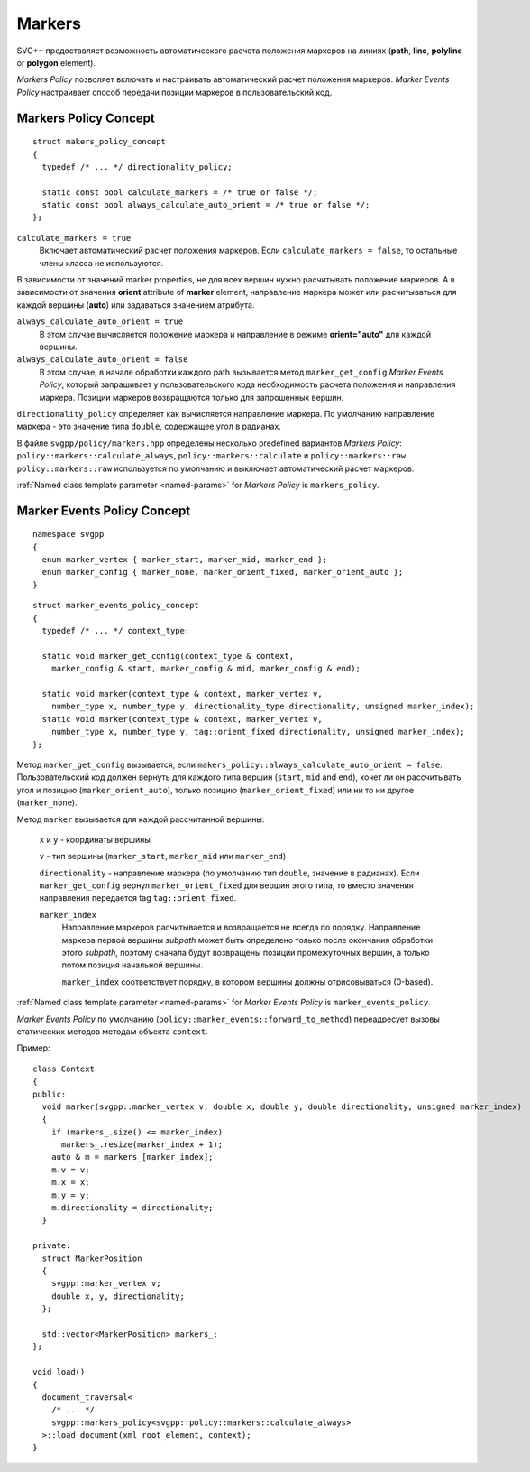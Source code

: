 .. _markers-section:

Markers
=============

SVG++ предоставляет возможность автоматического расчета положения маркеров на линиях 
(**path**, **line**, **polyline** or **polygon** element).

*Markers Policy* позволяет включать и настраивать автоматический расчет положения маркеров.
*Marker Events Policy* настраивает способ передачи позиции маркеров в пользовательский код.

Markers Policy Concept
------------------------------------

::

  struct makers_policy_concept
  {
    typedef /* ... */ directionality_policy;

    static const bool calculate_markers = /* true or false */;
    static const bool always_calculate_auto_orient = /* true or false */; 
  };

``calculate_markers = true`` 
  Включает автоматический расчет положения маркеров. Если ``calculate_markers = false``,
  то остальные члены класса не используются.

В зависимости от значений marker properties, не для всех вершин нужно расчитывать 
положение маркеров. А в зависимости от значения **orient** attribute of **marker** element, направление маркера может или 
расчитываться для каждой вершины (**auto**) или задаваться значением атрибута.

``always_calculate_auto_orient = true`` 
  В этом случае вычисляется положение маркера и направление в режиме **orient="auto"** для каждой вершины.

``always_calculate_auto_orient = false``
  В этом случае, в начале обработки каждого path вызывается метод ``marker_get_config`` *Marker Events Policy*,
  который запрашивает у пользовательского кода необходимость расчета положения и направления маркера. Позиции
  маркеров возвращаются только для запрошенных вершин.

``directionality_policy`` определяет как вычисляется направление маркера. По умолчанию направление маркера - 
это значение типа ``double``, содержащее угол в радианах.

В файле ``svgpp/policy/markers.hpp`` определены несколько predefined вариантов *Markers Policy*: 
``policy::markers::calculate_always``, ``policy::markers::calculate`` и ``policy::markers::raw``.
``policy::markers::raw`` используется по умолчанию и выключает автоматический расчет маркеров.

:ref:`Named class template parameter <named-params>` for *Markers Policy* is ``markers_policy``.


Marker Events Policy Concept
----------------------------------

::

  namespace svgpp
  {
    enum marker_vertex { marker_start, marker_mid, marker_end };
    enum marker_config { marker_none, marker_orient_fixed, marker_orient_auto };
  }

::

  struct marker_events_policy_concept
  {
    typedef /* ... */ context_type;

    static void marker_get_config(context_type & context, 
      marker_config & start, marker_config & mid, marker_config & end);

    static void marker(context_type & context, marker_vertex v, 
      number_type x, number_type y, directionality_type directionality, unsigned marker_index);
    static void marker(context_type & context, marker_vertex v, 
      number_type x, number_type y, tag::orient_fixed directionality, unsigned marker_index);
  };

Метод ``marker_get_config`` вызывается, если ``makers_policy::always_calculate_auto_orient = false``. 
Пользовательский код должен вернуть для каждого типа вершин (``start``, ``mid`` and ``end``), хочет ли он рассчитывать
угол и позицию (``marker_orient_auto``), только позицию (``marker_orient_fixed``)
или ни то ни другое (``marker_none``).

Метод ``marker`` вызывается для каждой рассчитанной вершины:

  ``x`` и ``y`` - координаты вершины

  ``v`` - тип вершины (``marker_start``, ``marker_mid`` или ``marker_end``)

  ``directionality`` - направление маркера (по умолчанию тип ``double``, значение в радианах).
  Если ``marker_get_config`` вернул ``marker_orient_fixed`` для вершин этого типа, то вместо значения направления
  передается tag ``tag::orient_fixed``.

  ``marker_index``
    Направление маркеров расчитывается и возвращается не всегда по порядку. Направление маркера первой вершины *subpath* 
    может быть определено только после окончания обработки этого *subpath*, поэтому сначала будут возвращены позиции 
    промежуточных вершин, а только потом позиция начальной вершины.

    ``marker_index`` соответствует порядку, в котором вершины должны отрисовываться (0-based).


:ref:`Named class template parameter <named-params>` for *Marker Events Policy* is ``marker_events_policy``.

*Marker Events Policy* по умолчанию (``policy::marker_events::forward_to_method``) переадресует вызовы статических методов 
методам объекта ``context``.

Пример::

  class Context
  {
  public:
    void marker(svgpp::marker_vertex v, double x, double y, double directionality, unsigned marker_index)
    {
      if (markers_.size() <= marker_index)
        markers_.resize(marker_index + 1);
      auto & m = markers_[marker_index];
      m.v = v;
      m.x = x;
      m.y = y;
      m.directionality = directionality;
    }

  private:
    struct MarkerPosition
    {
      svgpp::marker_vertex v;
      double x, y, directionality;
    };

    std::vector<MarkerPosition> markers_;
  };

  void load()
  {
    document_traversal<
      /* ... */
      svgpp::markers_policy<svgpp::policy::markers::calculate_always>
    >::load_document(xml_root_element, context);
  }